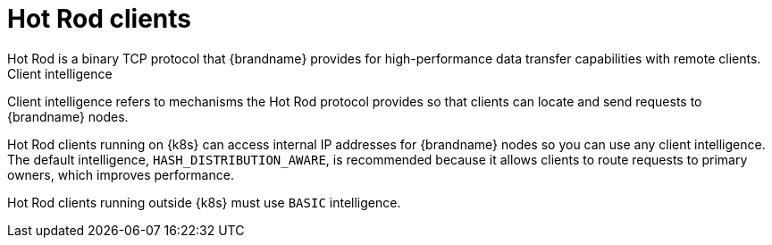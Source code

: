 [id='hotrod-clients_{context}']
= Hot Rod clients
Hot Rod is a binary TCP protocol that {brandname} provides for high-performance data transfer capabilities with remote clients.

.Client intelligence

Client intelligence refers to mechanisms the Hot Rod protocol provides so that clients can locate and send requests to {brandname} nodes.

Hot Rod clients running on {k8s} can access internal IP addresses for {brandname} nodes so you can use any client intelligence.
The default intelligence, `HASH_DISTRIBUTION_AWARE`, is recommended because it allows clients to route requests to primary owners, which improves performance.

Hot Rod clients running outside {k8s} must use `BASIC` intelligence.
